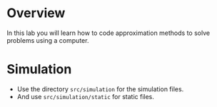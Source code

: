 * Overview
In this lab you will learn how to code approximation methods to solve problems using a computer.
* Simulation
+ Use the directory =src/simulation= for the simulation files.
+ And use =src/simulation/static= for static files.